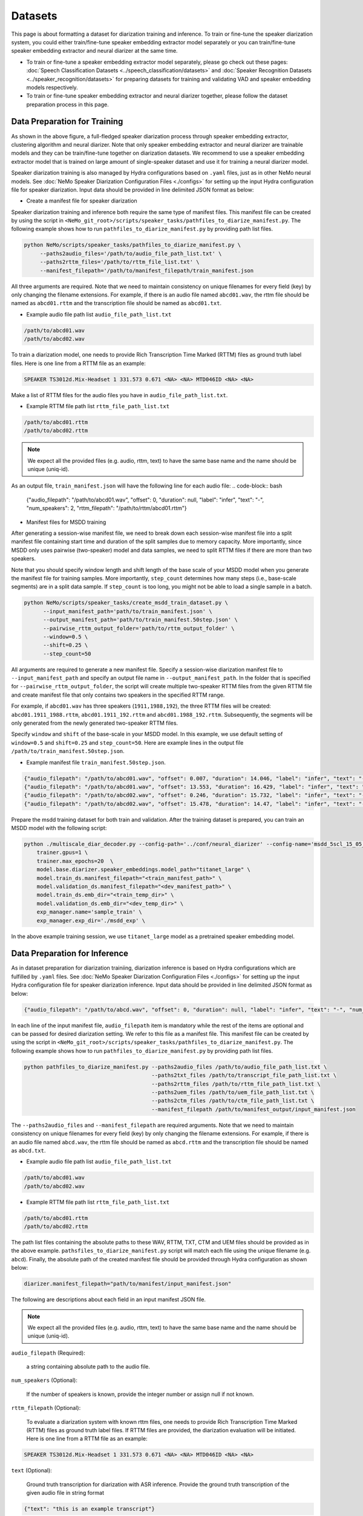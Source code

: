 Datasets
========

This page is about formatting a dataset for diarization training and inference. To train or fine-tune the speaker diarization system, you could either train/fine-tune speaker embedding extractor model separately or you can train/fine-tune speaker embedding extractor and neural diarizer at the same time.

* To train or fine-tune a speaker embedding extractor model separately, please go check out these pages: :doc:`Speech Classification Datasets <../speech_classification/datasets>` and :doc:`Speaker Recognition Datasets <../speaker_recognition/datasets>` for preparing datasets for training and validating VAD and speaker embedding models respectively.   


* To train or fine-tune speaker embedding extractor and neural diarizer together, please follow the dataset preparation process in this page.

Data Preparation for Training 
-----------------------------

.. image:: images/msdd_train_and_infer.png
        :align: center
        :width: 800px
        :alt: MSDD training and inference 

As shown in the above figure, a full-fledged speaker diarization process through speaker embedding extractor, clustering algorithm and neural diarizer. Note that only speaker embedding extractor and neural diarizer are trainable models and they can be train/fine-tune together on diarization datasets. We recommend to use a speaker embedding extractor model that is trained on large amount of single-speaker dataset and use it for training a neural diarizer model. 

Speaker diarization training is also managed by Hydra configurations based on ``.yaml`` files, just as in other NeMo neural models. See :doc:`NeMo Speaker Diarization Configuration Files <./configs>` for setting up the input Hydra configuration file for speaker diarization. Input data should be provided in line delimited JSON format as below:

* Create a manifest file for speaker diarization

Speaker diarization training and inference both require the same type of manifest files. This manifest file can be created by using the script in ``<NeMo_git_root>/scripts/speaker_tasks/pathfiles_to_diarize_manifest.py``. The following example shows how to run ``pathfiles_to_diarize_manifest.py`` by providing path list files.

.. code-block:: bash
    
   python NeMo/scripts/speaker_tasks/pathfiles_to_diarize_manifest.py \
        --paths2audio_files='/path/to/audio_file_path_list.txt' \
        --paths2rttm_files='/path/to/rttm_file_list.txt' \
        --manifest_filepath='/path/to/manifest_filepath/train_manifest.json 


All three arguments are required. Note that we need to maintain consistency on unique filenames for every field (key) by only changing the filename extensions. For example, if there is an audio file named ``abcd01.wav``, the rttm file should be named as ``abcd01.rttm`` and the transcription file should be named as ``abcd01.txt``. 

- Example audio file path list ``audio_file_path_list.txt``
.. code-block:: bash

  /path/to/abcd01.wav
  /path/to/abcd02.wav
  

To train a diarization model, one needs to provide Rich Transcription Time Marked (RTTM) files as ground truth label files. Here is one line from a RTTM file as an example:

.. code-block:: bash

  SPEAKER TS3012d.Mix-Headset 1 331.573 0.671 <NA> <NA> MTD046ID <NA> <NA>


Make a list of RTTM files for the audio files you have in ``audio_file_path_list.txt``.

- Example RTTM file path list ``rttm_file_path_list.txt``
.. code-block:: bash
  
  /path/to/abcd01.rttm
  /path/to/abcd02.rttm

.. note::
  We expect all the provided files (e.g. audio, rttm, text) to have the same base name and the name should be unique (uniq-id).

As an output file, ``train_manifest.json`` will have the following line for each audio file:
.. code-block:: bash

  {"audio_filepath": "/path/to/abcd01.wav", "offset": 0, "duration": null, "label": "infer", "text": "-", "num_speakers": 2, "rttm_filepath": "/path/to/rttm/abcd01.rttm"}


* Manifest files for MSDD training

After generating a session-wise manifest file, we need to break down each session-wise manifest file into a split manifest file containing start time and duration of the split samples due to memory capacity. More importantly, since MSDD only uses pairwise (two-speaker) model and data samples, we need to split RTTM files if there are more than two speakers.

Note that you should specify window length and shift length of the base scale of your MSDD model when you generate the manifest file for training samples. More importantly, ``step_count`` determines how many steps (i.e., base-scale segments) are in a split data sample. If ``step_count`` is too long, you might not be able to load a single sample in a batch.

.. code-block:: bash

  python NeMo/scripts/speaker_tasks/create_msdd_train_dataset.py \
        --input_manifest_path='path/to/train_manifest.json' \
        --output_manifest_path='path/to/train_manifest.50step.json' \
        --pairwise_rttm_output_folder='path/to/rttm_output_folder' \
        --window=0.5 \
        --shift=0.25 \
        --step_count=50 

All arguments are required to generate a new manifest file. Specify a session-wise diarization manifest file to ``--input_manifest_path`` and specify an output file name in ``--output_manifest_path``. In the folder that is specified for ``--pairwise_rttm_output_folder``, the script will create multiple two-speaker RTTM files from the given RTTM file and create manifest file that only contains two speakers in the specified RTTM range. 


For example, if ``abcd01.wav`` has three speakers (``1911,1988,192``), the three RTTM files will be created: ``abcd01.1911_1988.rttm``, ``abcd01.1911_192.rttm`` and ``abcd01.1988_192.rttm``. Subsequently, the segments will be only generated from the newly generated two-speaker RTTM files.


Specify ``window`` and ``shift`` of the base-scale in your MSDD model. In this example, we use default setting of ``window=0.5`` and ``shift=0.25`` and ``step_count=50``. Here are example lines in the output file ``/path/to/train_manifest.50step.json``.

- Example manifest file ``train_manifest.50step.json``.

.. code-block:: bash
    
    {"audio_filepath": "/path/to/abcd01.wav", "offset": 0.007, "duration": 14.046, "label": "infer", "text": "-", "num_speakers": 2, "rttm_filepath": "simulated_train/abcd01.1919_1988.rttm"}
    {"audio_filepath": "/path/to/abcd01.wav", "offset": 13.553, "duration": 16.429, "label": "infer", "text": "-", "num_speakers": 2, "rttm_filepath": "simulated_train/abcd01.1919_1988.rttm"}
    {"audio_filepath": "/path/to/abcd02.wav", "offset": 0.246, "duration": 15.732, "label": "infer", "text": "-", "num_speakers": 2, "rttm_filepath": "path/to/rttm_output_folder/abcd02.777_5694.rttm"}
    {"audio_filepath": "/path/to/abcd02.wav", "offset": 15.478, "duration": 14.47, "label": "infer", "text": "-", "num_speakers": 2, "rttm_filepath": "path/to/rttm_output_folder/abcd02.777_5694.rttm"}


Prepare the msdd training dataset for both train and validation. After the training dataset is prepared, you can train an MSDD model with the following script:

.. code-block:: bash

    python ./multiscale_diar_decoder.py --config-path='../conf/neural_diarizer' --config-name='msdd_5scl_15_05_50Povl_256x3x32x2.yaml' \
        trainer.gpus=1 \
        trainer.max_epochs=20  \
        model.base.diarizer.speaker_embeddings.model_path="titanet_large" \
        model.train_ds.manifest_filepath="<train_manifest_path>" \
        model.validation_ds.manifest_filepath="<dev_manifest_path>" \
        model.train_ds.emb_dir="<train_temp_dir>" \
        model.validation_ds.emb_dir="<dev_temp_dir>" \
        exp_manager.name='sample_train' \
        exp_manager.exp_dir='./msdd_exp' \

In the above example training session, we use ``titanet_large`` model as a pretrained speaker embedding model.

Data Preparation for Inference
------------------------------

As in dataset preparation for diarization trainiing, diarization inference is based on Hydra configurations which are fulfilled by ``.yaml`` files. See :doc:`NeMo Speaker Diarization Configuration Files <./configs>` for setting up the input Hydra configuration file for speaker diarization inference. Input data should be provided in line delimited JSON format as below:
	
.. code-block:: bash

  {"audio_filepath": "/path/to/abcd.wav", "offset": 0, "duration": null, "label": "infer", "text": "-", "num_speakers": null, "rttm_filepath": "/path/to/rttm/abcd.rttm", "uem_filepath": "/path/to/uem/abcd.uem"}

In each line of the input manifest file, ``audio_filepath`` item is mandatory while the rest of the items are optional and can be passed for desired diarization setting. We refer to this file as a manifest file. This manifest file can be created by using the script in ``<NeMo_git_root>/scripts/speaker_tasks/pathfiles_to_diarize_manifest.py``. The following example shows how to run ``pathfiles_to_diarize_manifest.py`` by providing path list files.

.. code-block:: bash
   
    python pathfiles_to_diarize_manifest.py --paths2audio_files /path/to/audio_file_path_list.txt \
                                            --paths2txt_files /path/to/transcript_file_path_list.txt \
                                            --paths2rttm_files /path/to/rttm_file_path_list.txt \
                                            --paths2uem_files /path/to/uem_file_path_list.txt \
                                            --paths2ctm_files /path/to/ctm_file_path_list.txt \
                                            --manifest_filepath /path/to/manifest_output/input_manifest.json 

The ``--paths2audio_files`` and ``--manifest_filepath`` are required arguments. Note that we need to maintain consistency on unique filenames for every field (key) by only changing the filename extensions. For example, if there is an audio file named ``abcd.wav``, the rttm file should be named as ``abcd.rttm`` and the transcription file should be named as ``abcd.txt``. 

- Example audio file path list ``audio_file_path_list.txt``
.. code-block:: bash

  /path/to/abcd01.wav
  /path/to/abcd02.wav

- Example RTTM file path list ``rttm_file_path_list.txt``
.. code-block:: bash
  
  /path/to/abcd01.rttm
  /path/to/abcd02.rttm
   

The path list files containing the absolute paths to these WAV, RTTM, TXT, CTM and UEM files should be provided as in the above example. ``pathsfiles_to_diarize_manifest.py`` script will match each file using the unique filename (e.g. ``abcd``). Finally, the absolute path of the created manifest file should be provided through Hydra configuration as shown below:

.. code-block:: yaml
   
	diarizer.manifest_filepath="path/to/manifest/input_manifest.json"

The following are descriptions about each field in an input manifest JSON file.

.. note::
	We expect all the provided files (e.g. audio, rttm, text) to have the same base name and the name should be unique (uniq-id).

``audio_filepath`` (Required):
  
  a string containing absolute path to the audio file.

``num_speakers`` (Optional):
  
  If the number of speakers is known, provide the integer number or assign null if not known. 
	
``rttm_filepath`` (Optional):
  
  To evaluate a diarization system with known rttm files, one needs to provide Rich Transcription Time Marked (RTTM) files as ground truth label files. If RTTM files are provided, the diarization evaluation will be initiated. Here is one line from a RTTM file as an example:

.. code-block:: bash

  SPEAKER TS3012d.Mix-Headset 1 331.573 0.671 <NA> <NA> MTD046ID <NA> <NA>

``text`` (Optional):

  Ground truth transcription for diarization with ASR inference. Provide the ground truth transcription of the given audio file in string format

.. code-block:: bash

  {"text": "this is an example transcript"}

``uem_filepath`` (Optional):

  The UEM file is used for specifying the scoring regions to be evaluated in the given audio file.
  UEMfile follows the following convention: ``<uniq-id> <channel ID> <start time> <end time>``. ``<channel ID>`` is set to 1.

  Example lines of UEM file:

.. code-block:: bash
  
    TS3012d.Mix-Headset 1 12.31 108.98
    TS3012d.Mix-Headset 1 214.00 857.09

``ctm_filepath`` (Optional):
    
  CTM file is used for the evaluation of word-level diarization results and word-timestamp alignment. CTM file follows the following convention: ``<uniq-id> <speaker ID> <word start time> <word end time> <word> <confidence>`` Since confidence is not required for evaluating diarization results, it can have any value. Note that the ``<speaker_id>`` should be exactly matched with speaker IDs in RTTM. 

  Example lines of CTM file:

.. code-block:: bash
  
   TS3012d.Mix-Headset MTD046ID 12.879 0.32 okay 0
   TS3012d.Mix-Headset MTD046ID 13.203 0.24 yeah 0


Evaluation on Benchmark Datasets
--------------------------------

The following instructions can help one to reproduce the expected diarization performance on two benchmark English dialogue datasets. The following results are evaluations based on 0.25 second collar without evaluating overlapped speech. The evaluation is based on oracle VAD results from RTTM files. Therefore, diarization error rate (DER) is equal to confusion error rate since oracle VAD has no miss detection or false alarm.

AMI Meeting Corpus
~~~~~~~~~~~~~~~~~~

The following are the suggested parameters for reproducing the diarization performance for `AMI <https://groups.inf.ed.ac.uk/ami/corpus/>`_ test set. This setting is based on meeting domain configuration in  ``<NeMo_git_root>/examples/speaker_tasks/diarization/conf/inference/diar_infer_meeting.yaml``

.. code-block:: bash

  diarizer.manifest_filepath="/path/to/AMItest_input_manifest.json"
  diarizer.oracle_num_speakers=null # Performing unknown number of speaker case 
  diarizer.oracle_vad=True # Use oracle VAD extracted from RTTM files.
  diarizer.collar=0.25
  diarizer.ignore_overlap=True 
  diarizer.speaker_embeddings.model_path="titanet_large"

We provide a helper script to download the dataset and format it into a NeMo manifest.

.. code-block:: bash

    python scripts/data_processing/speaker_tasks/get_ami_data.py --manifest_filepath AMItest_input_manifest.json


CallHome American English Speech (CHAES), LDC97S42
~~~~~~~~~~~~~~~~~~~~~~~~~~~~~~~~~~~~~~~~~~~~~~~~~~

We use the CH109 set which is a subset of the CHAES dataset which has only two speakers in one session. 
The following are the suggested parameters for reproducing the diarization performance for the CH109 set and this setting is based on telephonic domain configuration in ``<NeMo_git_root>/examples/speaker_tasks/diarization/conf/inference/diar_infer_telephonic.yaml``

.. code-block:: bash

  diarizer.manifest_filepath="/path/to/ch109_input_manifest.json"
  diarizer.oracle_vad=True # Use oracle VAD extracted from RTTM files.
  diarizer.collar=0.25
  diarizer.ignore_overlap=True 
  diarizer.speaker_embeddings.model_path="titanet_large"


To evaluate the performance on AMI Meeting Corpus, the following instructions can help.
  - Download CHAES Meeting Corpus at LDC website `LDC97S42 <https://catalog.ldc.upenn.edu/LDC97S42>`_ (CHAES is not publicly available).
  - Download the CH109 filename list (whitelist) from `CH109 whitelist <https://raw.githubusercontent.com/tango4j/diarization_annotation/main/CH109/ch109_whitelist.txt>`_.
  - Download RTTM files for CH109 set from `CH109 RTTM files <https://raw.githubusercontent.com/tango4j/diarization_annotation/main/CH109/split_rttms.tar.gz>`_.
  - Generate an input manifest file using ``<NeMo_git_root>/scripts/speaker_tasks/pathfiles_to_diarize_manifest.py``

